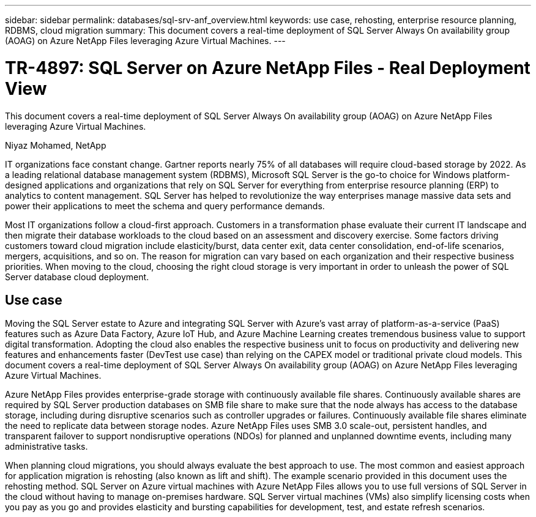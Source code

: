 ---
sidebar: sidebar
permalink: databases/sql-srv-anf_overview.html
keywords: use case, rehosting, enterprise resource planning, RDBMS, cloud migration
summary: This document covers a real-time deployment of SQL Server Always On availability group (AOAG) on Azure NetApp Files leveraging Azure Virtual Machines.
---

= TR-4897: SQL Server on Azure NetApp Files - Real Deployment View
:hardbreaks:
:nofooter:
:icons: font
:linkattrs:
:imagesdir: ../media/

//
// This file was created with NDAC Version 2.0 (August 17, 2020)
//
// 2021-06-05 07:52:13.919355
//

[.lead]
This document covers a real-time deployment of SQL Server Always On availability group (AOAG) on Azure NetApp Files leveraging Azure Virtual Machines.

Niyaz Mohamed, NetApp

IT organizations face constant change. Gartner reports nearly 75% of all databases will require cloud-based storage by 2022. As a leading relational database management system (RDBMS), Microsoft SQL Server is the go-to choice for Windows platform-designed applications and organizations that rely on SQL Server for everything from enterprise resource planning (ERP) to analytics to content management. SQL Server has helped to revolutionize the way enterprises manage massive data sets and power their applications to meet the schema and query performance demands.

Most IT organizations follow a cloud-first approach. Customers in a transformation phase evaluate their current IT landscape and then migrate their database workloads to the cloud based on an assessment and discovery exercise. Some factors driving customers toward cloud migration include elasticity/burst, data center exit, data center consolidation, end-of-life scenarios, mergers, acquisitions, and so on. The reason for migration can vary based on each organization and their respective business priorities. When moving to the cloud, choosing the right cloud storage is very important in order to unleash the power of SQL Server database cloud deployment.

== Use case

Moving the SQL Server estate to Azure and integrating SQL Server with Azure’s vast array of platform-as-a-service (PaaS) features such as Azure Data Factory, Azure IoT Hub, and Azure Machine Learning creates tremendous business value to support digital transformation. Adopting the cloud also enables the respective business unit to focus on productivity and delivering new features and enhancements faster (DevTest use case) than relying on the CAPEX model or traditional private cloud models. This document covers a real-time deployment of SQL Server Always On availability group (AOAG) on Azure NetApp Files leveraging Azure Virtual Machines.

Azure NetApp Files provides enterprise-grade storage with continuously available file shares. Continuously available shares are required by SQL Server production databases on SMB file share to make sure that the node always has access to the database storage, including during disruptive scenarios such as controller upgrades or failures. Continuously available file shares eliminate the need to replicate data between storage nodes. Azure NetApp Files uses SMB 3.0 scale-out, persistent handles, and transparent failover to support nondisruptive operations (NDOs) for planned and unplanned downtime events, including many administrative tasks.

When planning cloud migrations, you should always evaluate the best approach to use. The most common and easiest approach for application migration is rehosting (also known as lift and shift). The example scenario provided in this document uses the rehosting method. SQL Server on Azure virtual machines with Azure NetApp Files allows you to use full versions of SQL Server in the cloud without having to manage on-premises hardware. SQL Server virtual machines (VMs) also simplify licensing costs when you pay as you go and provides elasticity and bursting capabilities for development, test, and estate refresh scenarios.
